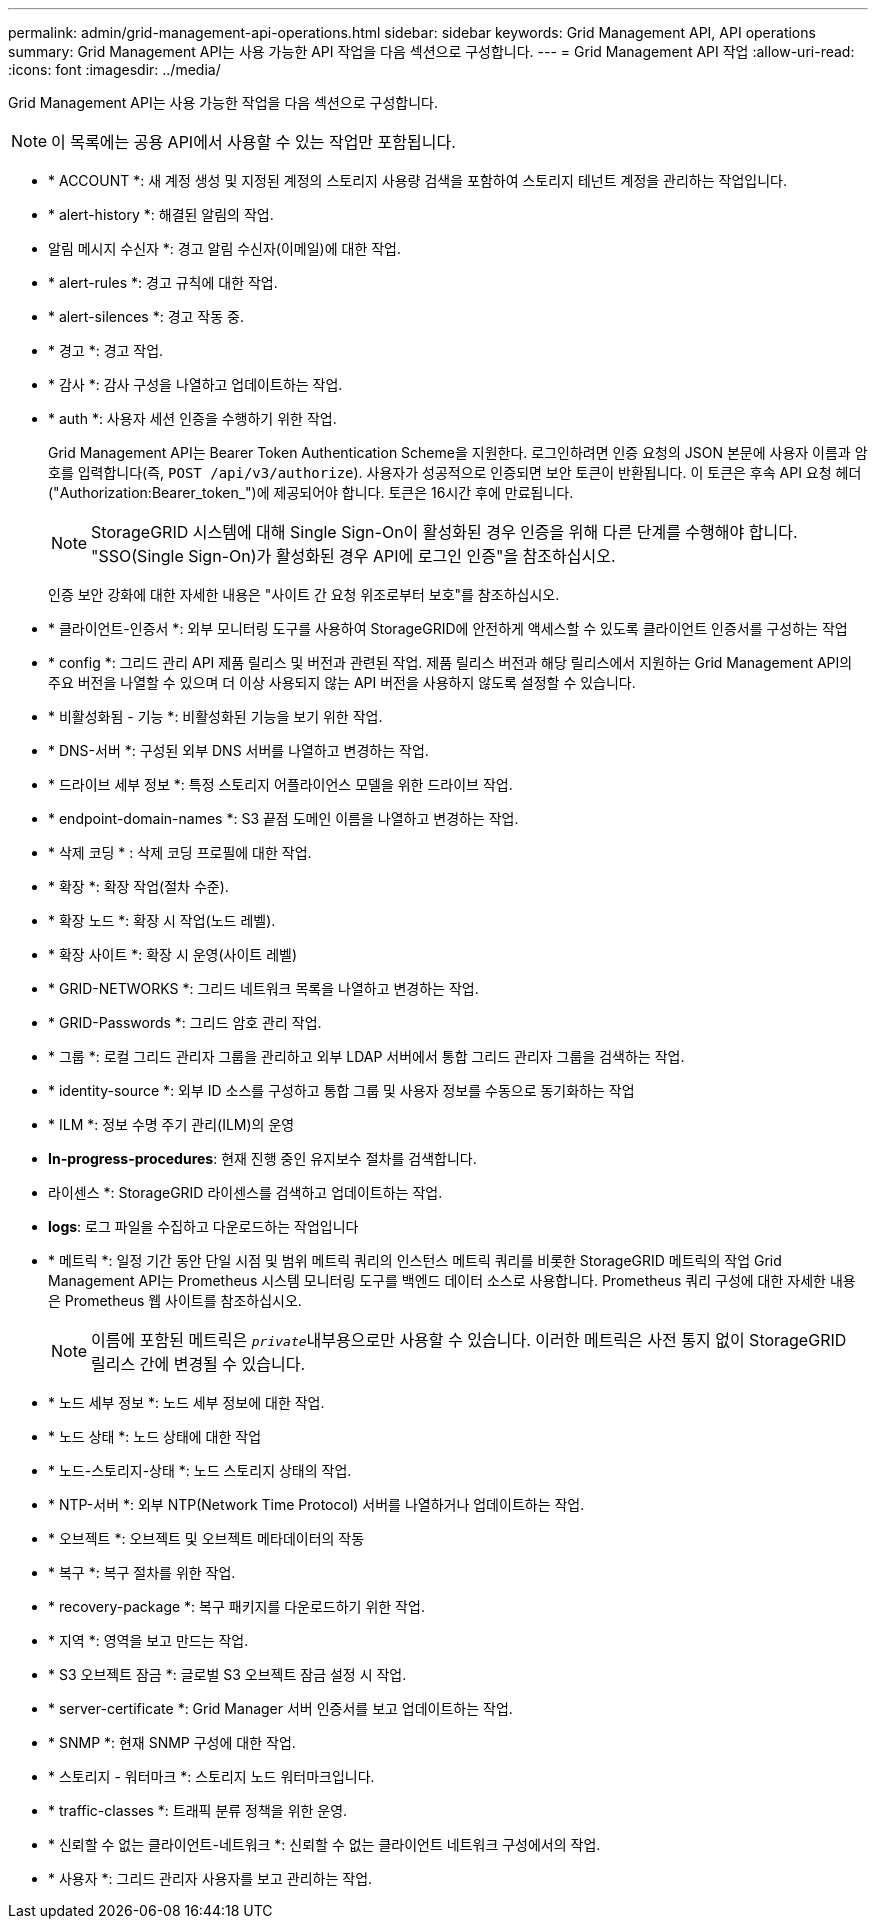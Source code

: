 ---
permalink: admin/grid-management-api-operations.html 
sidebar: sidebar 
keywords: Grid Management API,  API operations 
summary: Grid Management API는 사용 가능한 API 작업을 다음 섹션으로 구성합니다. 
---
= Grid Management API 작업
:allow-uri-read: 
:icons: font
:imagesdir: ../media/


[role="lead"]
Grid Management API는 사용 가능한 작업을 다음 섹션으로 구성합니다.


NOTE: 이 목록에는 공용 API에서 사용할 수 있는 작업만 포함됩니다.

* * ACCOUNT *: 새 계정 생성 및 지정된 계정의 스토리지 사용량 검색을 포함하여 스토리지 테넌트 계정을 관리하는 작업입니다.
* * alert-history *: 해결된 알림의 작업.
* 알림 메시지 수신자 *: 경고 알림 수신자(이메일)에 대한 작업.
* * alert-rules *: 경고 규칙에 대한 작업.
* * alert-silences *: 경고 작동 중.
* * 경고 *: 경고 작업.
* * 감사 *: 감사 구성을 나열하고 업데이트하는 작업.
* * auth *: 사용자 세션 인증을 수행하기 위한 작업.
+
Grid Management API는 Bearer Token Authentication Scheme을 지원한다. 로그인하려면 인증 요청의 JSON 본문에 사용자 이름과 암호를 입력합니다(즉, `POST /api/v3/authorize`). 사용자가 성공적으로 인증되면 보안 토큰이 반환됩니다. 이 토큰은 후속 API 요청 헤더("Authorization:Bearer_token_")에 제공되어야 합니다. 토큰은 16시간 후에 만료됩니다.

+

NOTE: StorageGRID 시스템에 대해 Single Sign-On이 활성화된 경우 인증을 위해 다른 단계를 수행해야 합니다. "SSO(Single Sign-On)가 활성화된 경우 API에 로그인 인증"을 참조하십시오.

+
인증 보안 강화에 대한 자세한 내용은 "사이트 간 요청 위조로부터 보호"를 참조하십시오.

* * 클라이언트-인증서 *: 외부 모니터링 도구를 사용하여 StorageGRID에 안전하게 액세스할 수 있도록 클라이언트 인증서를 구성하는 작업
* * config *: 그리드 관리 API 제품 릴리스 및 버전과 관련된 작업. 제품 릴리스 버전과 해당 릴리스에서 지원하는 Grid Management API의 주요 버전을 나열할 수 있으며 더 이상 사용되지 않는 API 버전을 사용하지 않도록 설정할 수 있습니다.
* * 비활성화됨 - 기능 *: 비활성화된 기능을 보기 위한 작업.
* * DNS-서버 *: 구성된 외부 DNS 서버를 나열하고 변경하는 작업.
* * 드라이브 세부 정보 *: 특정 스토리지 어플라이언스 모델을 위한 드라이브 작업.
* * endpoint-domain-names *: S3 끝점 도메인 이름을 나열하고 변경하는 작업.
* * 삭제 코딩 * : 삭제 코딩 프로필에 대한 작업.
* * 확장 *: 확장 작업(절차 수준).
* * 확장 노드 *: 확장 시 작업(노드 레벨).
* * 확장 사이트 *: 확장 시 운영(사이트 레벨)
* * GRID-NETWORKS *: 그리드 네트워크 목록을 나열하고 변경하는 작업.
* * GRID-Passwords *: 그리드 암호 관리 작업.
* * 그룹 *: 로컬 그리드 관리자 그룹을 관리하고 외부 LDAP 서버에서 통합 그리드 관리자 그룹을 검색하는 작업.
* * identity-source *: 외부 ID 소스를 구성하고 통합 그룹 및 사용자 정보를 수동으로 동기화하는 작업
* * ILM *: 정보 수명 주기 관리(ILM)의 운영
* *In-progress-procedures*: 현재 진행 중인 유지보수 절차를 검색합니다.
* 라이센스 *: StorageGRID 라이센스를 검색하고 업데이트하는 작업.
* *logs*: 로그 파일을 수집하고 다운로드하는 작업입니다
* * 메트릭 *: 일정 기간 동안 단일 시점 및 범위 메트릭 쿼리의 인스턴스 메트릭 쿼리를 비롯한 StorageGRID 메트릭의 작업 Grid Management API는 Prometheus 시스템 모니터링 도구를 백엔드 데이터 소스로 사용합니다. Prometheus 쿼리 구성에 대한 자세한 내용은 Prometheus 웹 사이트를 참조하십시오.
+

NOTE: 이름에 포함된 메트릭은 ``_private_``내부용으로만 사용할 수 있습니다. 이러한 메트릭은 사전 통지 없이 StorageGRID 릴리스 간에 변경될 수 있습니다.

* * 노드 세부 정보 *: 노드 세부 정보에 대한 작업.
* * 노드 상태 *: 노드 상태에 대한 작업
* * 노드-스토리지-상태 *: 노드 스토리지 상태의 작업.
* * NTP-서버 *: 외부 NTP(Network Time Protocol) 서버를 나열하거나 업데이트하는 작업.
* * 오브젝트 *: 오브젝트 및 오브젝트 메타데이터의 작동
* * 복구 *: 복구 절차를 위한 작업.
* * recovery-package *: 복구 패키지를 다운로드하기 위한 작업.
* * 지역 *: 영역을 보고 만드는 작업.
* * S3 오브젝트 잠금 *: 글로벌 S3 오브젝트 잠금 설정 시 작업.
* * server-certificate *: Grid Manager 서버 인증서를 보고 업데이트하는 작업.
* * SNMP *: 현재 SNMP 구성에 대한 작업.
* * 스토리지 - 워터마크 *: 스토리지 노드 워터마크입니다.
* * traffic-classes *: 트래픽 분류 정책을 위한 운영.
* * 신뢰할 수 없는 클라이언트-네트워크 *: 신뢰할 수 없는 클라이언트 네트워크 구성에서의 작업.
* * 사용자 *: 그리드 관리자 사용자를 보고 관리하는 작업.

